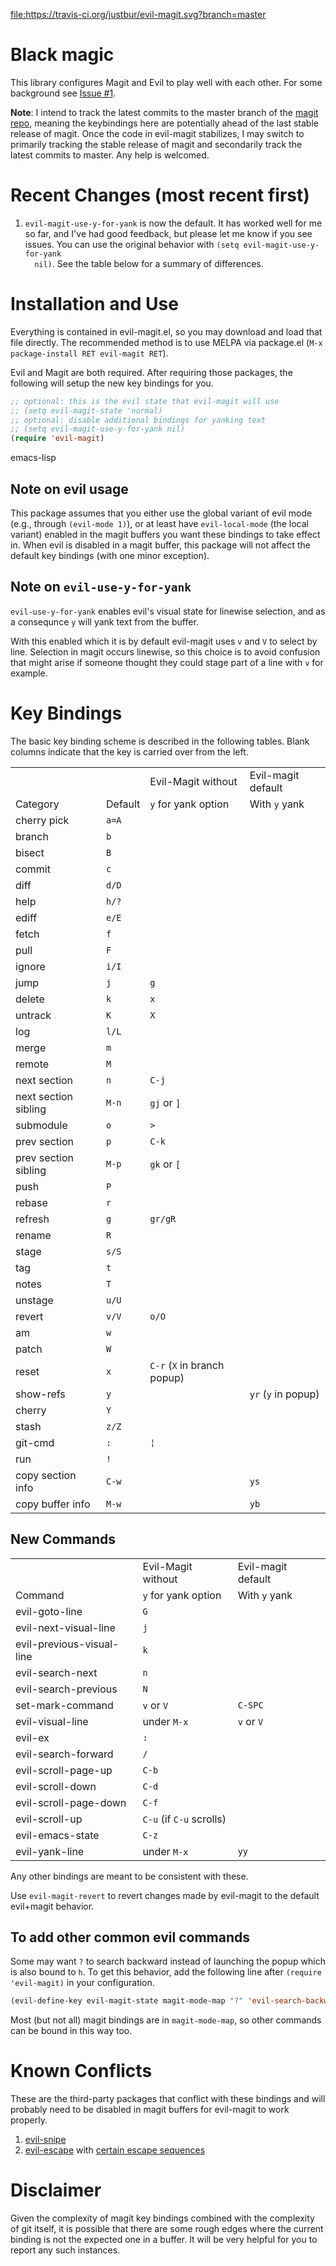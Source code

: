 [[https://travis-ci.org/justbur/evil-magit][file:https://travis-ci.org/justbur/evil-magit.svg?branch=master]] [[http://melpa.org/#/evil-magit][file:http://melpa.org/packages/evil-magit-badge.svg]]

* Black magic

This library configures Magit and Evil to play well with each other. For some
background see [[https://github.com/justbur/evil-magit/issues/1][Issue #1]].

*Note*: I intend to track the latest commits to the master branch of the [[https://github.com/magit/magit][magit
repo]], meaning the keybindings here are potentially ahead of the last stable
release of magit. Once the code in evil-magit stabilizes, I may switch to
primarily tracking the stable release of magit and secondarily track the latest
commits to master. Any help is welcomed.

* Recent Changes (most recent first)

1. =evil-magit-use-y-for-yank= is now the default. It has worked well for me so
   far, and I've had good feedback, but please let me know if you see issues.
   You can use the original behavior with =(setq evil-magit-use-y-for-yank
   nil)=. See the table below for a summary of differences.


* Installation and Use

Everything is contained in evil-magit.el, so you may download and load that file
directly. The recommended method is to use MELPA via package.el (=M-x
package-install RET evil-magit RET=).

Evil and Magit are both required. After requiring those packages, the following
will setup the new key bindings for you.

#+BEGIN_SRC emacs-lisp
;; optional: this is the evil state that evil-magit will use
;; (setq evil-magit-state 'normal)
;; optional: disable additional bindings for yanking text
;; (setq evil-magit-use-y-for-yank nil)
(require 'evil-magit)
#+END_SRC emacs-lisp

** Note on evil usage
This package assumes that you either use the global variant of evil mode (e.g.,
through =(evil-mode 1)=), or at least have =evil-local-mode= (the local variant)
enabled in the magit buffers you want these bindings to take effect in. When
evil is disabled in a magit buffer, this package will not affect the default key
bindings (with one minor exception).

** Note on =evil-use-y-for-yank=
=evil-use-y-for-yank= enables evil's visual state for linewise selection, and as
a consequnce =y= will yank text from the buffer.

With this enabled which it is by default evil-magit uses =v= and =V= to select
by line. Selection in magit occurs linewise, so this choice is to avoid
confusion that might arise if someone thought they could stage part of a line
with =v= for example.


* Key Bindings

The basic key binding scheme is described in the following tables. Blank columns
indicate that the key is carried over from the left.

   |                      |         | Evil-Magit without          | Evil-magit default  |
   | Category             | Default | =y= for yank option         | With =y= yank       |
   |----------------------+---------+-----------------------------+---------------------|
   | cherry pick          | =a=A=   |                             |                     |
   | branch               | =b=     |                             |                     |
   | bisect               | =B=     |                             |                     |
   | commit               | =c=     |                             |                     |
   | diff                 | =d/D=   |                             |                     |
   | help                 | =h/?=   |                             |                     |
   | ediff                | =e/E=   |                             |                     |
   | fetch                | =f=     |                             |                     |
   | pull                 | =F=     |                             |                     |
   | ignore               | =i/I=   |                             |                     |
   | jump                 | =j=     | =g=                         |                     |
   | delete               | =k=     | =x=                         |                     |
   | untrack              | =K=     | =X=                         |                     |
   | log                  | =l/L=   |                             |                     |
   | merge                | =m=     |                             |                     |
   | remote               | =M=     |                             |                     |
   | next section         | =n=     | =C-j=                       |                     |
   | next section sibling | =M-n=   | =gj= or =]=                 |                     |
   | submodule            | =o=     | =>=                         |                     |
   | prev section         | =p=     | =C-k=                       |                     |
   | prev section sibling | =M-p=   | =gk= or =[=                 |                     |
   | push                 | =P=     |                             |                     |
   | rebase               | =r=     |                             |                     |
   | refresh              | =g=     | =gr/gR=                     |                     |
   | rename               | =R=     |                             |                     |
   | stage                | =s/S=   |                             |                     |
   | tag                  | =t=     |                             |                     |
   | notes                | =T=     |                             |                     |
   | unstage              | =u/U=   |                             |                     |
   | revert               | =v/V=   | =o/O=                       |                     |
   | am                   | =w=     |                             |                     |
   | patch                | =W=     |                             |                     |
   | reset                | =x=     | =C-r= (=X= in branch popup) |                     |
   | show-refs            | =y=     |                             | =yr= (=y= in popup) |
   | cherry               | =Y=     |                             |                     |
   | stash                | =z/Z=   |                             |                     |
   | git-cmd              | =:=     | =¦=                         |                     |
   | run                  | =!=     |                             |                     |
   | copy section info    | =C-w=   |                             | =ys=                |
   | copy buffer info     | =M-w=   |                             | =yb=                |

** New Commands

   |                           | Evil-Magit without       | Evil-magit default |
   | Command                   | =y= for yank option      | With =y= yank      |
   |---------------------------+--------------------------+--------------------|
   | evil-goto-line            | =G=                      |                    |
   | evil-next-visual-line     | =j=                      |                    |
   | evil-previous-visual-line | =k=                      |                    |
   | evil-search-next          | =n=                      |                    |
   | evil-search-previous      | =N=                      |                    |
   | set-mark-command          | =v= or =V=               | =C-SPC=            |
   | evil-visual-line          | under =M-x=              | =v= or =V=         |
   | evil-ex                   | =:=                      |                    |
   | evil-search-forward       | =/=                      |                    |
   | evil-scroll-page-up       | =C-b=                    |                    |
   | evil-scroll-down          | =C-d=                    |                    |
   | evil-scroll-page-down     | =C-f=                    |                    |
   | evil-scroll-up            | =C-u= (if =C-u= scrolls) |                    |
   | evil-emacs-state          | =C-z=                    |                    |
   | evil-yank-line            | under =M-x=              | =yy=               |


Any other bindings are meant to be consistent with these.

Use =evil-magit-revert= to revert changes made by evil-magit to the default
evil+magit behavior.

** To add other common evil commands

Some may want =?= to search backward instead of launching the popup which is
also bound to =h=. To get this behavior, add the following line after =(require
'evil-magit)= in your configuration.

#+BEGIN_SRC emacs-lisp
(evil-define-key evil-magit-state magit-mode-map "?" 'evil-search-backward)
#+END_SRC

Most (but not all) magit bindings are in =magit-mode-map=, so other commands can
be bound in this way too.

* Known Conflicts

These are the third-party packages that conflict with these bindings and will
probably need to be disabled in magit buffers for evil-magit to work properly.

 1. [[https://github.com/hlissner/evil-snipe][evil-snipe]]
 2. [[https://github.com/syl20bnr/evil-escape][evil-escape]] with [[https://github.com/justbur/evil-magit/issues/4][certain escape sequences]]

* Disclaimer

Given the complexity of magit key bindings combined with the complexity of git
itself, it is possible that there are some rough edges where the current binding
is not the expected one in a buffer. It will be very helpful for you to report
any such instances.
